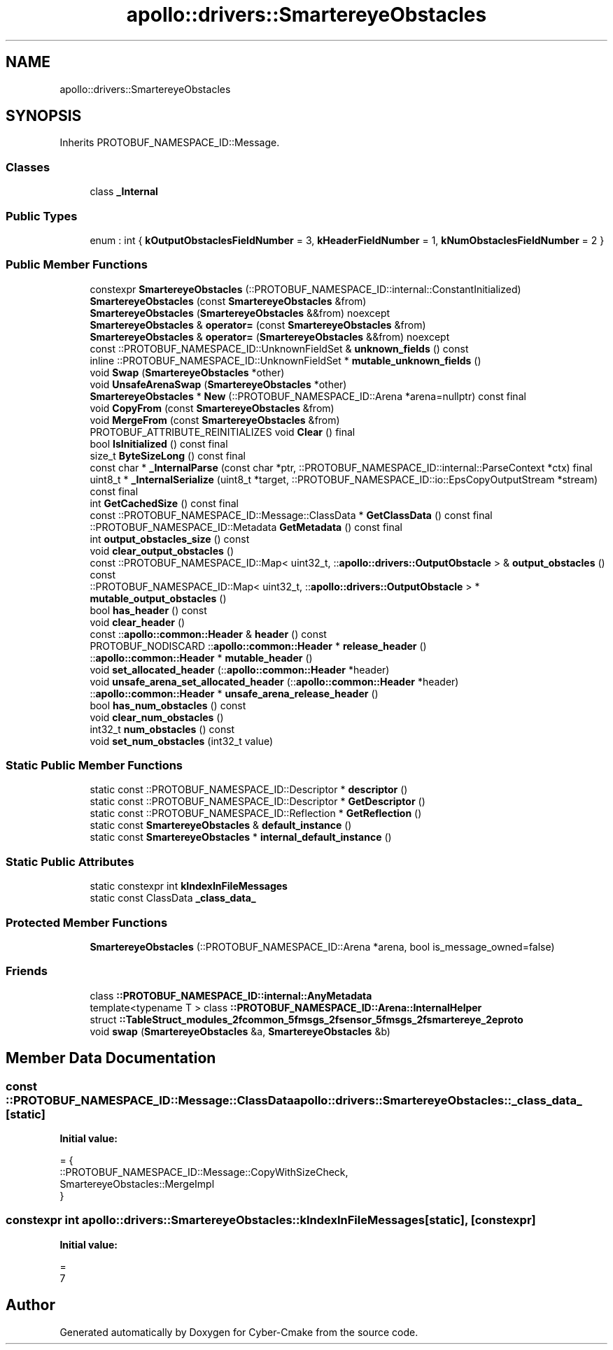 .TH "apollo::drivers::SmartereyeObstacles" 3 "Sun Sep 3 2023" "Version 8.0" "Cyber-Cmake" \" -*- nroff -*-
.ad l
.nh
.SH NAME
apollo::drivers::SmartereyeObstacles
.SH SYNOPSIS
.br
.PP
.PP
Inherits PROTOBUF_NAMESPACE_ID::Message\&.
.SS "Classes"

.in +1c
.ti -1c
.RI "class \fB_Internal\fP"
.br
.in -1c
.SS "Public Types"

.in +1c
.ti -1c
.RI "enum : int { \fBkOutputObstaclesFieldNumber\fP = 3, \fBkHeaderFieldNumber\fP = 1, \fBkNumObstaclesFieldNumber\fP = 2 }"
.br
.in -1c
.SS "Public Member Functions"

.in +1c
.ti -1c
.RI "constexpr \fBSmartereyeObstacles\fP (::PROTOBUF_NAMESPACE_ID::internal::ConstantInitialized)"
.br
.ti -1c
.RI "\fBSmartereyeObstacles\fP (const \fBSmartereyeObstacles\fP &from)"
.br
.ti -1c
.RI "\fBSmartereyeObstacles\fP (\fBSmartereyeObstacles\fP &&from) noexcept"
.br
.ti -1c
.RI "\fBSmartereyeObstacles\fP & \fBoperator=\fP (const \fBSmartereyeObstacles\fP &from)"
.br
.ti -1c
.RI "\fBSmartereyeObstacles\fP & \fBoperator=\fP (\fBSmartereyeObstacles\fP &&from) noexcept"
.br
.ti -1c
.RI "const ::PROTOBUF_NAMESPACE_ID::UnknownFieldSet & \fBunknown_fields\fP () const"
.br
.ti -1c
.RI "inline ::PROTOBUF_NAMESPACE_ID::UnknownFieldSet * \fBmutable_unknown_fields\fP ()"
.br
.ti -1c
.RI "void \fBSwap\fP (\fBSmartereyeObstacles\fP *other)"
.br
.ti -1c
.RI "void \fBUnsafeArenaSwap\fP (\fBSmartereyeObstacles\fP *other)"
.br
.ti -1c
.RI "\fBSmartereyeObstacles\fP * \fBNew\fP (::PROTOBUF_NAMESPACE_ID::Arena *arena=nullptr) const final"
.br
.ti -1c
.RI "void \fBCopyFrom\fP (const \fBSmartereyeObstacles\fP &from)"
.br
.ti -1c
.RI "void \fBMergeFrom\fP (const \fBSmartereyeObstacles\fP &from)"
.br
.ti -1c
.RI "PROTOBUF_ATTRIBUTE_REINITIALIZES void \fBClear\fP () final"
.br
.ti -1c
.RI "bool \fBIsInitialized\fP () const final"
.br
.ti -1c
.RI "size_t \fBByteSizeLong\fP () const final"
.br
.ti -1c
.RI "const char * \fB_InternalParse\fP (const char *ptr, ::PROTOBUF_NAMESPACE_ID::internal::ParseContext *ctx) final"
.br
.ti -1c
.RI "uint8_t * \fB_InternalSerialize\fP (uint8_t *target, ::PROTOBUF_NAMESPACE_ID::io::EpsCopyOutputStream *stream) const final"
.br
.ti -1c
.RI "int \fBGetCachedSize\fP () const final"
.br
.ti -1c
.RI "const ::PROTOBUF_NAMESPACE_ID::Message::ClassData * \fBGetClassData\fP () const final"
.br
.ti -1c
.RI "::PROTOBUF_NAMESPACE_ID::Metadata \fBGetMetadata\fP () const final"
.br
.ti -1c
.RI "int \fBoutput_obstacles_size\fP () const"
.br
.ti -1c
.RI "void \fBclear_output_obstacles\fP ()"
.br
.ti -1c
.RI "const ::PROTOBUF_NAMESPACE_ID::Map< uint32_t, ::\fBapollo::drivers::OutputObstacle\fP > & \fBoutput_obstacles\fP () const"
.br
.ti -1c
.RI "::PROTOBUF_NAMESPACE_ID::Map< uint32_t, ::\fBapollo::drivers::OutputObstacle\fP > * \fBmutable_output_obstacles\fP ()"
.br
.ti -1c
.RI "bool \fBhas_header\fP () const"
.br
.ti -1c
.RI "void \fBclear_header\fP ()"
.br
.ti -1c
.RI "const ::\fBapollo::common::Header\fP & \fBheader\fP () const"
.br
.ti -1c
.RI "PROTOBUF_NODISCARD ::\fBapollo::common::Header\fP * \fBrelease_header\fP ()"
.br
.ti -1c
.RI "::\fBapollo::common::Header\fP * \fBmutable_header\fP ()"
.br
.ti -1c
.RI "void \fBset_allocated_header\fP (::\fBapollo::common::Header\fP *header)"
.br
.ti -1c
.RI "void \fBunsafe_arena_set_allocated_header\fP (::\fBapollo::common::Header\fP *header)"
.br
.ti -1c
.RI "::\fBapollo::common::Header\fP * \fBunsafe_arena_release_header\fP ()"
.br
.ti -1c
.RI "bool \fBhas_num_obstacles\fP () const"
.br
.ti -1c
.RI "void \fBclear_num_obstacles\fP ()"
.br
.ti -1c
.RI "int32_t \fBnum_obstacles\fP () const"
.br
.ti -1c
.RI "void \fBset_num_obstacles\fP (int32_t value)"
.br
.in -1c
.SS "Static Public Member Functions"

.in +1c
.ti -1c
.RI "static const ::PROTOBUF_NAMESPACE_ID::Descriptor * \fBdescriptor\fP ()"
.br
.ti -1c
.RI "static const ::PROTOBUF_NAMESPACE_ID::Descriptor * \fBGetDescriptor\fP ()"
.br
.ti -1c
.RI "static const ::PROTOBUF_NAMESPACE_ID::Reflection * \fBGetReflection\fP ()"
.br
.ti -1c
.RI "static const \fBSmartereyeObstacles\fP & \fBdefault_instance\fP ()"
.br
.ti -1c
.RI "static const \fBSmartereyeObstacles\fP * \fBinternal_default_instance\fP ()"
.br
.in -1c
.SS "Static Public Attributes"

.in +1c
.ti -1c
.RI "static constexpr int \fBkIndexInFileMessages\fP"
.br
.ti -1c
.RI "static const ClassData \fB_class_data_\fP"
.br
.in -1c
.SS "Protected Member Functions"

.in +1c
.ti -1c
.RI "\fBSmartereyeObstacles\fP (::PROTOBUF_NAMESPACE_ID::Arena *arena, bool is_message_owned=false)"
.br
.in -1c
.SS "Friends"

.in +1c
.ti -1c
.RI "class \fB::PROTOBUF_NAMESPACE_ID::internal::AnyMetadata\fP"
.br
.ti -1c
.RI "template<typename T > class \fB::PROTOBUF_NAMESPACE_ID::Arena::InternalHelper\fP"
.br
.ti -1c
.RI "struct \fB::TableStruct_modules_2fcommon_5fmsgs_2fsensor_5fmsgs_2fsmartereye_2eproto\fP"
.br
.ti -1c
.RI "void \fBswap\fP (\fBSmartereyeObstacles\fP &a, \fBSmartereyeObstacles\fP &b)"
.br
.in -1c
.SH "Member Data Documentation"
.PP 
.SS "const ::PROTOBUF_NAMESPACE_ID::Message::ClassData apollo::drivers::SmartereyeObstacles::_class_data_\fC [static]\fP"
\fBInitial value:\fP
.PP
.nf
= {
    ::PROTOBUF_NAMESPACE_ID::Message::CopyWithSizeCheck,
    SmartereyeObstacles::MergeImpl
}
.fi
.SS "constexpr int apollo::drivers::SmartereyeObstacles::kIndexInFileMessages\fC [static]\fP, \fC [constexpr]\fP"
\fBInitial value:\fP
.PP
.nf
=
    7
.fi


.SH "Author"
.PP 
Generated automatically by Doxygen for Cyber-Cmake from the source code\&.
